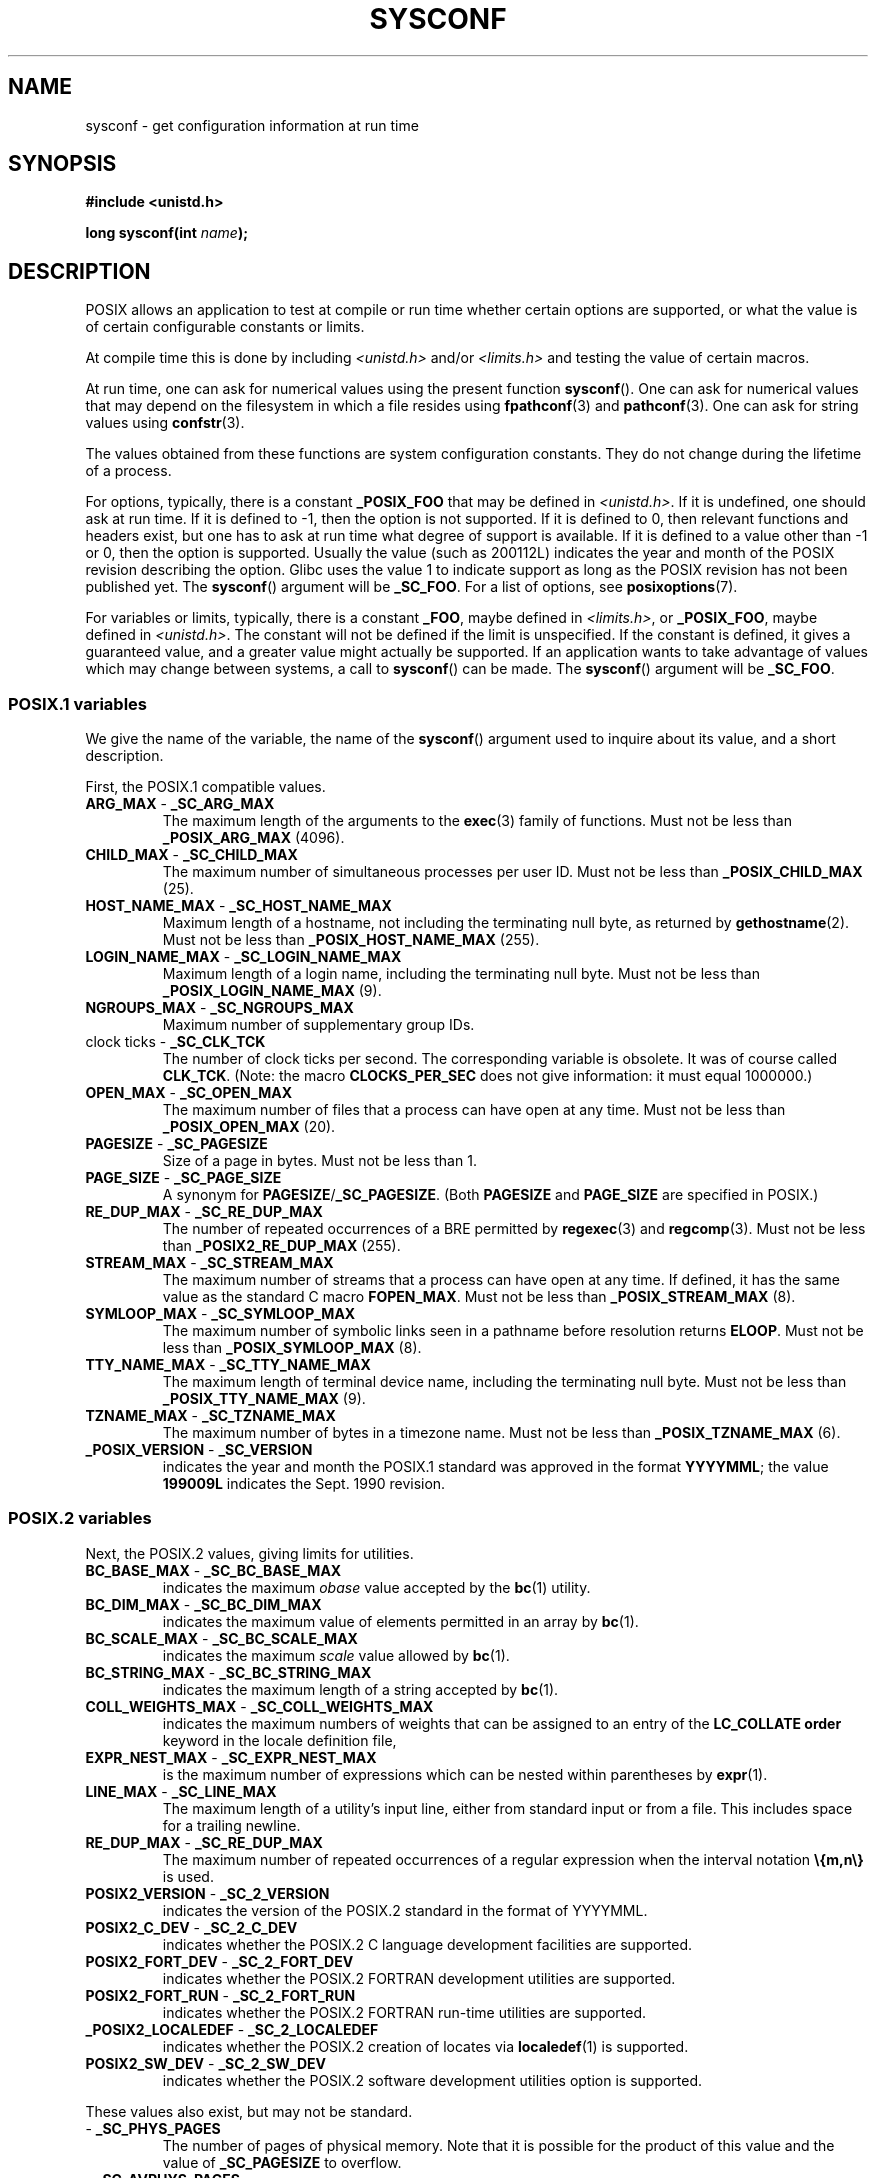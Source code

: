 .\" Copyright (c) 1993 by Thomas Koenig (ig25@rz.uni-karlsruhe.de)
.\"
.\" %%%LICENSE_START(VERBATIM)
.\" Permission is granted to make and distribute verbatim copies of this
.\" manual provided the copyright notice and this permission notice are
.\" preserved on all copies.
.\"
.\" Permission is granted to copy and distribute modified versions of this
.\" manual under the conditions for verbatim copying, provided that the
.\" entire resulting derived work is distributed under the terms of a
.\" permission notice identical to this one.
.\"
.\" Since the Linux kernel and libraries are constantly changing, this
.\" manual page may be incorrect or out-of-date.  The author(s) assume no
.\" responsibility for errors or omissions, or for damages resulting from
.\" the use of the information contained herein.  The author(s) may not
.\" have taken the same level of care in the production of this manual,
.\" which is licensed free of charge, as they might when working
.\" professionally.
.\"
.\" Formatted or processed versions of this manual, if unaccompanied by
.\" the source, must acknowledge the copyright and authors of this work.
.\" %%%LICENSE_END
.\"
.\" Modified Sat Jul 24 17:51:42 1993 by Rik Faith (faith@cs.unc.edu)
.\" Modified Tue Aug 17 11:42:20 1999 by Ariel Scolnicov (ariels@compugen.co.il)
.TH SYSCONF 3  2019-05-09 "GNU" "Linux Programmer's Manual"
.SH NAME
sysconf \- get configuration information at run time
.SH SYNOPSIS
.nf
.B #include <unistd.h>
.PP
.BI "long sysconf(int " "name" );
.fi
.SH DESCRIPTION
POSIX allows an application to test at compile or run time
whether certain options are supported, or what the value is
of certain configurable constants or limits.
.PP
At compile time this is done by including
.I <unistd.h>
and/or
.I <limits.h>
and testing the value of certain macros.
.PP
At run time, one can ask for numerical values using the present function
.BR sysconf ().
One can ask for numerical values that may depend
on the filesystem in which a file resides using
.BR fpathconf (3)
and
.BR pathconf (3).
One can ask for string values using
.BR confstr (3).
.PP
The values obtained from these functions are system configuration constants.
They do not change during the lifetime of a process.
.\" except that sysconf(_SC_OPEN_MAX) may change answer after a call
.\" to setrlimit( ) which changes the RLIMIT_NOFILE soft limit
.PP
For options, typically, there is a constant
.B _POSIX_FOO
that may be defined in
.IR <unistd.h> .
If it is undefined, one should ask at run time.
If it is defined to \-1, then the option is not supported.
If it is defined to 0, then relevant functions and headers exist,
but one has to ask at run time what degree of support is available.
If it is defined to a value other than \-1 or 0, then the option is
supported.
Usually the value (such as 200112L) indicates the year and month
of the POSIX revision describing the option.
Glibc uses the value 1
to indicate support as long as the POSIX revision has not been published yet.
.\" and 999 to indicate support for options no longer present in the latest
.\" standard. (?)
The
.BR sysconf ()
argument will be
.BR _SC_FOO .
For a list of options, see
.BR posixoptions (7).
.PP
For variables or limits, typically, there is a constant
.BR _FOO ,
maybe defined in
.IR <limits.h> ,
or
.BR _POSIX_FOO ,
maybe defined in
.IR <unistd.h> .
The constant will not be defined if the limit is unspecified.
If the constant is defined, it gives a guaranteed value, and
a greater value might actually be supported.
If an application wants to take advantage of values which may change
between systems, a call to
.BR sysconf ()
can be made.
The
.BR sysconf ()
argument will be
.BR _SC_FOO .
.SS POSIX.1 variables
We give the name of the variable, the name of the
.BR sysconf ()
argument used to inquire about its value,
and a short description.
.PP
First, the POSIX.1 compatible values.
.\" [for the moment: only the things that are unconditionally present]
.\" .TP
.\" .BR AIO_LISTIO_MAX " - " _SC_AIO_LISTIO_MAX
.\" (if _POSIX_ASYNCHRONOUS_IO)
.\" Maximum number of I/O operations in a single list I/O call.
.\" Must not be less than _POSIX_AIO_LISTIO_MAX.
.\" .TP
.\" .BR AIO_MAX " - " _SC_AIO_MAX
.\" (if _POSIX_ASYNCHRONOUS_IO)
.\" Maximum number of outstanding asynchronous I/O operations.
.\" Must not be less than _POSIX_AIO_MAX.
.\" .TP
.\" .BR AIO_PRIO_DELTA_MAX " - " _SC_AIO_PRIO_DELTA_MAX
.\" (if _POSIX_ASYNCHRONOUS_IO)
.\" The maximum amount by which a process can decrease its
.\" asynchronous I/O priority level from its own scheduling priority.
.\" Must be nonnegative.
.TP
.BR ARG_MAX " - " _SC_ARG_MAX
The maximum length of the arguments to the
.BR exec (3)
family of functions.
Must not be less than
.B _POSIX_ARG_MAX
(4096).
.TP
.BR CHILD_MAX " - " _SC_CHILD_MAX
The maximum number of simultaneous processes per user ID.
Must not be less than
.B _POSIX_CHILD_MAX
(25).
.TP
.BR HOST_NAME_MAX " - " _SC_HOST_NAME_MAX
Maximum length of a hostname, not including the terminating null byte,
as returned by
.BR gethostname (2).
Must not be less than
.B _POSIX_HOST_NAME_MAX
(255).
.TP
.BR LOGIN_NAME_MAX " - " _SC_LOGIN_NAME_MAX
Maximum length of a login name, including the terminating null byte.
Must not be less than
.B _POSIX_LOGIN_NAME_MAX
(9).
.TP
.BR NGROUPS_MAX " - " _SC_NGROUPS_MAX
Maximum number of supplementary group IDs.
.TP
.BR "" "clock ticks - " _SC_CLK_TCK
The number of clock ticks per second.
The corresponding variable is obsolete.
It was of course called
.BR CLK_TCK .
(Note: the macro
.B CLOCKS_PER_SEC
does not give information: it must equal 1000000.)
.TP
.BR OPEN_MAX " - " _SC_OPEN_MAX
The maximum number of files that a process can have open at any time.
Must not be less than
.B _POSIX_OPEN_MAX
(20).
.TP
.BR PAGESIZE " - " _SC_PAGESIZE
Size of a page in bytes.
Must not be less than 1.
.TP
.BR PAGE_SIZE " - " _SC_PAGE_SIZE
A synonym for
.BR PAGESIZE / _SC_PAGESIZE .
(Both
.BR PAGESIZE
and
.BR PAGE_SIZE
are specified in POSIX.)
.TP
.BR RE_DUP_MAX " - " _SC_RE_DUP_MAX
The number of repeated occurrences of a BRE permitted by
.BR regexec (3)
and
.BR regcomp (3).
Must not be less than
.B _POSIX2_RE_DUP_MAX
(255).
.TP
.BR STREAM_MAX " - " _SC_STREAM_MAX
The maximum number of streams that a process can have open at any
time.
If defined, it has the same value as the standard C macro
.BR FOPEN_MAX .
Must not be less than
.B _POSIX_STREAM_MAX
(8).
.TP
.BR SYMLOOP_MAX " - " _SC_SYMLOOP_MAX
The maximum number of symbolic links seen in a pathname before resolution
returns
.BR ELOOP .
Must not be less than
.B _POSIX_SYMLOOP_MAX
(8).
.TP
.BR TTY_NAME_MAX " - " _SC_TTY_NAME_MAX
The maximum length of terminal device name,
including the terminating null byte.
Must not be less than
.B _POSIX_TTY_NAME_MAX
(9).
.TP
.BR TZNAME_MAX " - " _SC_TZNAME_MAX
The maximum number of bytes in a timezone name.
Must not be less than
.B _POSIX_TZNAME_MAX
(6).
.TP
.BR _POSIX_VERSION " - " _SC_VERSION
indicates the year and month the POSIX.1 standard was approved in the
format
.BR YYYYMML ;
the value
.B 199009L
indicates the Sept. 1990 revision.
.SS POSIX.2 variables
Next, the POSIX.2 values, giving limits for utilities.
.TP
.BR BC_BASE_MAX " - " _SC_BC_BASE_MAX
indicates the maximum
.I obase
value accepted by the
.BR bc (1)
utility.
.TP
.BR BC_DIM_MAX " - " _SC_BC_DIM_MAX
indicates the maximum value of elements permitted in an array by
.BR bc (1).
.TP
.BR BC_SCALE_MAX " - " _SC_BC_SCALE_MAX
indicates the maximum
.I scale
value allowed by
.BR bc (1).
.TP
.BR BC_STRING_MAX " - " _SC_BC_STRING_MAX
indicates the maximum length of a string accepted by
.BR bc (1).
.TP
.BR COLL_WEIGHTS_MAX " - " _SC_COLL_WEIGHTS_MAX
indicates the maximum numbers of weights that can be assigned to an
entry of the
.B LC_COLLATE order
keyword in the locale definition file,
.TP
.BR EXPR_NEST_MAX " - " _SC_EXPR_NEST_MAX
is the maximum number of expressions which can be nested within
parentheses by
.BR expr (1).
.TP
.BR LINE_MAX " - " _SC_LINE_MAX
The maximum length of a utility's input line, either from
standard input or from a file.
This includes space for a trailing
newline.
.TP
.BR RE_DUP_MAX " - " _SC_RE_DUP_MAX
The maximum number of repeated occurrences of a regular expression when
the interval notation
.B \e{m,n\e}
is used.
.TP
.BR POSIX2_VERSION " - " _SC_2_VERSION
indicates the version of the POSIX.2 standard in the format of
YYYYMML.
.TP
.BR POSIX2_C_DEV " - " _SC_2_C_DEV
indicates whether the POSIX.2 C language development facilities are
supported.
.TP
.BR POSIX2_FORT_DEV " - " _SC_2_FORT_DEV
indicates whether the POSIX.2 FORTRAN development utilities are
supported.
.TP
.BR POSIX2_FORT_RUN " - " _SC_2_FORT_RUN
indicates whether the POSIX.2 FORTRAN run-time utilities are supported.
.TP
.BR _POSIX2_LOCALEDEF " - " _SC_2_LOCALEDEF
indicates whether the POSIX.2 creation of locates via
.BR localedef (1)
is supported.
.TP
.BR POSIX2_SW_DEV " - " _SC_2_SW_DEV
indicates whether the POSIX.2 software development utilities option is
supported.
.PP
These values also exist, but may not be standard.
.TP
.BR "" " - " _SC_PHYS_PAGES
The number of pages of physical memory.
Note that it is possible
for the product of this value and the value of
.B _SC_PAGESIZE
to overflow.
.TP
.BR "" " - " _SC_AVPHYS_PAGES
The number of currently available pages of physical memory.
.TP
.BR "" " - " _SC_NPROCESSORS_CONF
The number of processors configured.
See also
.BR get_nprocs_conf (3).
.TP
.BR "" " - " _SC_NPROCESSORS_ONLN
The number of processors currently online (available).
See also
.BR get_nprocs_conf (3).
.SH RETURN VALUE
The return value of
.BR sysconf ()
is one of the following:
.IP * 3
On error, \-1 is returned and
.I errno
is set to indicate the cause of the error
(for example,
.BR EINVAL ,
indicating that
.I name
is invalid).
.IP *
If
.I name
corresponds to a maximum or minimum limit, and that limit is indeterminate,
\-1 is returned and
.I errno
is not changed.
(To distinguish an indeterminate limit from an error, set
.I errno
to zero before the call, and then check whether
.I errno
is nonzero when \-1 is returned.)
.IP *
If
.I name
corresponds to an option,
a positive value is returned if the option is supported,
and \-1 is returned if the option is not supported.
.IP *
Otherwise,
the current value of the option or limit is returned.
This value will not be more restrictive than
the corresponding value that was described to the application in
.I <unistd.h>
or
.I <limits.h>
when the application was compiled.
.SH ERRORS
.TP
.B EINVAL
.I name
is invalid.
.SH ATTRIBUTES
For an explanation of the terms used in this section, see
.BR attributes (7).
.TS
allbox;
lb lb lb
l l l.
Interface	Attribute	Value
T{
.BR sysconf ()
T}	Thread safety	MT-Safe env
.TE
.SH CONFORMING TO
POSIX.1-2001, POSIX.1-2008.
.SH BUGS
It is difficult to use
.B ARG_MAX
because it is not specified how much of the argument space for
.BR exec (3)
is consumed by the user's environment variables.
.PP
Some returned values may be huge; they are not suitable for allocating
memory.
.SH SEE ALSO
.BR bc (1),
.BR expr (1),
.BR getconf (1),
.BR locale (1),
.BR confstr (3),
.BR fpathconf (3),
.BR pathconf (3),
.BR posixoptions (7)
.SH COLOPHON
This page is part of release 5.05 of the Linux
.I man-pages
project.
A description of the project,
information about reporting bugs,
and the latest version of this page,
can be found at
\%https://www.kernel.org/doc/man\-pages/.

